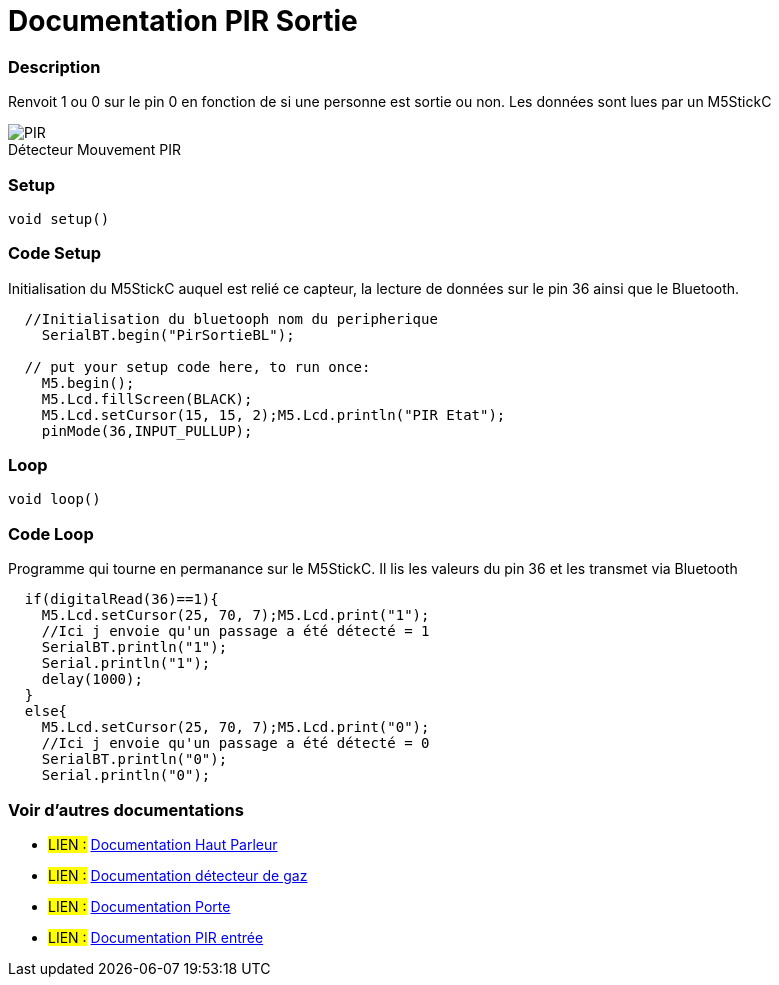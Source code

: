 
// PAGE TITLE
= Documentation PIR Sortie



// OVERVIEW SECTION STARTS
[#overview]
--

[float]
=== Description
Renvoit 1 ou 0 sur le pin 0 en fonction de si une personne est sortie ou non. Les données sont lues par un M5StickC
[%hardbreaks]

image::PIR.jpg[caption="", title="Détecteur Mouvement PIR"]
[%hardbreaks]


[float]
=== Setup
`void setup()`

[#howtouse]
--

[float]
=== Code Setup
Initialisation du M5StickC auquel est relié ce capteur, la lecture de données sur le pin 36 ainsi que le Bluetooth.

[source,arduino]
----
  //Initialisation du bluetooph nom du peripherique
    SerialBT.begin("PirSortieBL");
    
  // put your setup code here, to run once:
    M5.begin();
    M5.Lcd.fillScreen(BLACK);
    M5.Lcd.setCursor(15, 15, 2);M5.Lcd.println("PIR Etat");
    pinMode(36,INPUT_PULLUP);
----
[%hardbreaks]

[float]
=== Loop
`void loop()`

[#howtouse]
--

[float]
=== Code Loop
Programme qui tourne en permanance sur le M5StickC. Il lis les valeurs du pin 36 et les transmet via Bluetooth

[source,arduino]
----
  if(digitalRead(36)==1){
    M5.Lcd.setCursor(25, 70, 7);M5.Lcd.print("1");
    //Ici j envoie qu'un passage a été détecté = 1
    SerialBT.println("1");
    Serial.println("1");
    delay(1000);
  }
  else{
    M5.Lcd.setCursor(25, 70, 7);M5.Lcd.print("0");
    //Ici j envoie qu'un passage a été détecté = 0
    SerialBT.println("0");
    Serial.println("0");
----
[%hardbreaks]

--
[#see_also]
--

[float]
=== Voir d'autres documentations

[role="language"]
* #LIEN :# link:https://github.com/LENSAlex/ProjetIotia/blob/Code_Capteur/documentation/DocumentationHaut_parleur.adoc[Documentation Haut Parleur]
* #LIEN :# link:https://github.com/LENSAlex/ProjetIotia/blob/Code_Capteur/documentation/DocumentationGaz.adoc[Documentation détecteur de gaz]
* #LIEN :# link:https://github.com/LENSAlex/ProjetIotia/blob/Code_Capteur/documentation/DocumentationPorte.adoc[Documentation Porte]
* #LIEN :# link:https://github.com/LENSAlex/ProjetIotia/blob/Code_Capteur/documentation/DocumentationPIR.adoc[Documentation PIR entrée]

